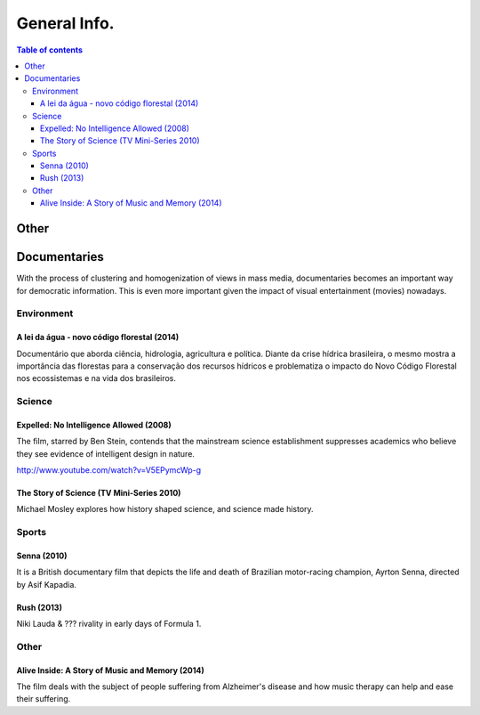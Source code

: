 General Info.
###############

.. contents:: Table of contents

Other
**********
.. figure:: figs/docs_general-info_languages.jpg
    :align: center
        

Documentaries
****************

With the process of clustering and homogenization of views in mass media, documentaries becomes an important way for democratic information. This is even more important given the impact of visual entertainment (movies) nowadays.

Environment
================
A lei da água - novo código florestal (2014)
-----------------------------------------------
Documentário que aborda ciência, hidrologia, agricultura e política. Diante da crise hídrica brasileira, o mesmo mostra a importância das florestas para a conservação dos recursos hídricos e problematiza o impacto do Novo Código Florestal nos ecossistemas e na vida dos brasileiros.


Science
================
Expelled: No Intelligence Allowed (2008)
-------------------------------------------
The film, starred by Ben Stein, contends that the mainstream science establishment suppresses academics who believe they see evidence of intelligent design in nature.

http://www.youtube.com/watch?v=V5EPymcWp-g


The Story of Science (TV Mini-Series 2010)
--------------------------------------------
Michael Mosley explores how history shaped science, and science made history.


Sports
================
Senna (2010)
-------------
It is a British documentary film that depicts the life and death of Brazilian motor-racing champion, Ayrton Senna, directed by Asif Kapadia. 

Rush (2013)
-------------
Niki Lauda & ??? rivality in early days of Formula 1.


Other
================
Alive Inside: A Story of Music and Memory (2014)
-------------------------------------------------------
The film deals with the subject of people suffering from Alzheimer's disease and how music therapy can help and ease their suffering.

